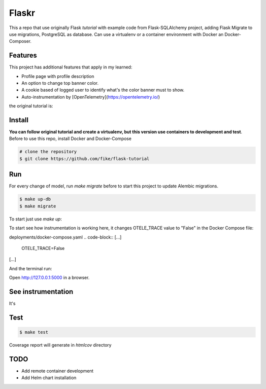 Flaskr
======

This a repo that use originally Flask `tutorial` with example code from Flask-SQLAlchemy project, adding Flask Migrate to use 
migrations, PostgreSQL as database. Can use a virtualenv or a container environment with Docker an Docker-Composer.

Features
-------

This project has additional features that apply in my learned:

* Profile page with profile description
* An option to change top banner color.
* A cookie based of logged user to identify what's the color banner must to show. 
* Auto-instrumentation by [OpenTelemetry](https://opentelemetry.io/)


the original tutorial is:

.. _tutorial: http://flask.pocoo.org/docs/tutorial/


Install
-------

**You can follow original tutorial and create a virtualenv, but this version use containers to development and test**. Before to use this repo, install Docker and Docker-Compose

.. code-block:: text

    # clone the repository
    $ git clone https://github.com/fike/flask-tutorial

Run
---

For every change of model, run `make migrate` before to start this project to update Alembic migrations.

.. code-block:: text

    $ make up-db
    $ make migrate

To start just use `make up`:

.. code-block:: text
    # make up

To start see how instrumentation is working here, it changes OTELE_TRACE value to "False" in the Docker Compose file:

deployments/docker-compose.yaml
.. code-block::
[...]
    OTELE_TRACE=False
[...]

And the terminal run:

.. code-block:: text
    # make up-all

Open http://127.0.0.1:5000 in a browser.


See instrumentation
-------------------

It's 


Test
----

.. code-block:: text

    $ make test

Coverage report will generate in *htmlcov* directory


TODO
----

* Add remote container development
* Add Helm chart installation